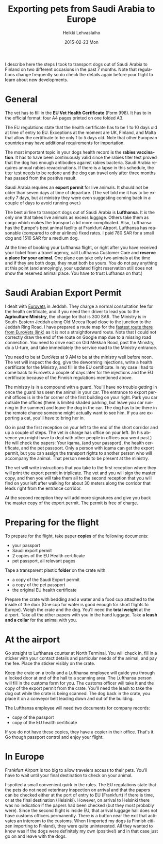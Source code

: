 #+TITLE:       Exporting pets from Saudi Arabia to Europe
#+AUTHOR:      Heikki Lehvaslaiho
#+EMAIL:       heikki.lehvaslaiho@gmail.com
#+DATE:        2015-02-23 Mon
#+URI:         /blog/%y/%m/%d/exporting-pets-from-saudi-arabia-to-europe
#+KEYWORDS:    Saudi Arabia
#+TAGS:        Saudi
#+LANGUAGE:    en
#+OPTIONS:     H:3 num:nil toc:nil \n:nil ::t |:t ^:nil -:nil f:t *:t <:t
#+DESCRIPTION: Pet export details

I describe here the steps I took to transport dogs out of Saudi Arabia
to Finland on two different occasions in the past 7 months. Note that
regulations change frequently so do check the details again before
your flight to learn about new developments.

* General

The vet has to fill in the *EU Vet Health Certificate* (Form 998). It
has to in the official format: four A4 pages printed on one folded A3.

The EU regulations state that the health certificate has to be 1 to 10
days old at time of entry to EU. Exceptions at the moment are UK,
Finland, and Malta that allow the certificate to be only 1 to 5 days
old. Note that other European countries may have additional
requirements for importation.

The most important topic in your dogs health record is the *rabies
vaccination*. It has to have been continuously valid since the rabies
titer test proved that the dog has enough antibodies against rabies
bacteria. Saudi Arabia requires annual rabies revaccinations. If there
is a lapse in this schedule, the titer test needs to be redone and the
dog can travel only after three months has passed from the positive
result.

Saudi Arabia requires an *export permit* for live animals. It should
not be older than seven days at time of departure. (The vet told me it
has to be exactly 7 days, but at ministry they were even suggesting
coming back in a couple of days to avoid running over.)

The best airline to transport dogs out of Saudi Arabia is *Lufthansa*.
It is the only one that takes live animals as excess luggage. Others
take them as cargo which makes the transport a lot more complicated.
Also, Lufthansa has the Europe's best animal facility at Frankfurt
Airport. Lufthansa has reasonable (compared to other airlines) fixed
rates. I paid 780 SAR for a small dog and 1510 SAR for a medium dog.

At the time of booking your Lufthansa flight, or right after you have
received your ticket from a travel agency, call Lufthansa Customer
Care and *reserve a place for your animal*. One plane can take only two
animals at the time and if they are both dogs, they must both be
yours. You do not pay anything at this point (and annoyingly, your
updated flight reservation still does not show the reserved animal
place. You have to trust Lufhansa on that.)

* Saudi Arabian Export Permit

I dealt with [[http://www.eurovetclinic.com/][Eurovets]] in Jeddah. They charge a normal consultation fee
for the health certificate, and if you need their driver to lead you
to the *Agriculture Ministry*, the charge for that is 300 SAR. The
Ministry is in South-Eastern Jeddah along Old Mecca Road close to the
junction to the Jeddah Ring Road. I have prepared a route map for the
[[https://www.google.com/maps/d/edit?mid=z7XEAJwA5Bkk.kx5hm2ijgHJE][fastest route there from EuroVets (link)]] as it is not a
straightforward route. Note that I could not correctly draw the end of
the route on Google map due to a missing road connection. You need to
drive east on Old Mekkah Road, past the Ministry, do a U-turn, and
take immediately the service road to the Ministry entrance.

You need to be at EuroVets at 9 AM to be at the ministry well before
noon. The vet will inspect the dog, give the deworming injections,
write a health certificate for the Ministry, and fill in the EU
certificate. In my case I had to come back to Eurovets a couple of
days later for the injections and the EU certificate because of the
Finnish regulations mentioned above.

The ministry is in a compound with a guard. You'll have no trouble
getting in once the guard has seen the animal in your car. The
entrance to export permit offices is in the far corner of the
first building on your right. Park you car outside the offices (there
is limited shaded parking, but leave you car running in the summer) and
leave the dog in the car. The dog has to be there in the remote chance
someone might actually want to see him. If you are exporting a cat,
you'll have to bring her in.

Go in past the first reception on your left to the end of the short
corridor and up a couple of steps. The vet in charge has office on
your left. (In his absence you might have to deal with other people in
offices you went past.) He will check the papers: Your iqama, (and
your passport), the health certificate, and the pet passport. Only a
person with iqama can get the export permit, but you can assign the
transport rights to another person who will accompany the animal.
That person needs to be present at the ministry.

The vet will write instructions that you take to the first reception
where they will print the export permit in triplicate. The vet and you
will sign the master copy, and then you will take them all to the second
reception that you will find on your left after walking for about 30
meters along the corridor that leads right from the entrance corridor.

At the second reception they will add more signatures and give you
back the master copy of the export permit. The permit is free of
charge.

* Preparing for the flight

To prepare for the flight, take paper *copies* of the following
documents:

- your passport
- Saudi export permit
- 2 copies of the EU Health certificate
- pet passport, all relevant pages

Tape a transparent plastic *folder* on the crate with:

- a copy of the Saudi Export permit
- a copy of the pet passport
- the original EU health certificate

Prepare the crate with bedding and a water and a food cup attached to
the inside of the door (One cup for water is good enough for short
flights to Europe). Weigh the crate and the dog. You'll need the
*total weight* at the airport. Take all the other papers with you in
the hand luggage. Take *a leash and a collar* for the animal with you.

* At the airport

Go straight to Lufthansa counter at North Terminal. You will check in,
fill in a sticker with your contact details and particular needs of the
animal, and pay the fee. Place the sticker visibly on the crate.

Keep the crate on a trolly and a Lufthansa employee will guide you
through a locked door at end of the hall to a scanning area. The
Lufthansa person will fill in the customs form for you. The customs
officer will take it and the copy of the export permit from the
crate. You'll need the leash to take the dog out while the crate is
being scanned. The dog back in the crate, you place it on a conveyor
belt leading down and out of the building.

The Lufthansa employee will need two documents for company records:
- copy of the passport
- copy of the EU health certificate

If you do not have these copies, they have a copier in their office.
That's it. Go though passport control and enjoy your flight.

* In Europe

Frankfurt Airport is too big to allow travelers access to their
pets. You'll have to wait until your final destination to check on your
animal.

I spotted a small convenient quirk in the rules. The EU regulations
state that the pets do not need veterinary inspection on arrival and
that the papers can be checked either at the port of entry to EU
(Frankfurt) if there is time, or at the final destination (Helsinki).
However, on arrival to Helsinki there was no indication if the papers
had been checked (but they most probably were). Since the second
flight is inside EU, that arrival luggage hall does not have customs
officers permanently. There is a button near the exit that activates
an intercom to the customs. When I imported my dogs (a Finnish
citizen importing to Finland), they were quite uninterested. All they
wanted to know was if the dogs were definitely my own (positive!) and
in that case just go on and leave with the dogs.

